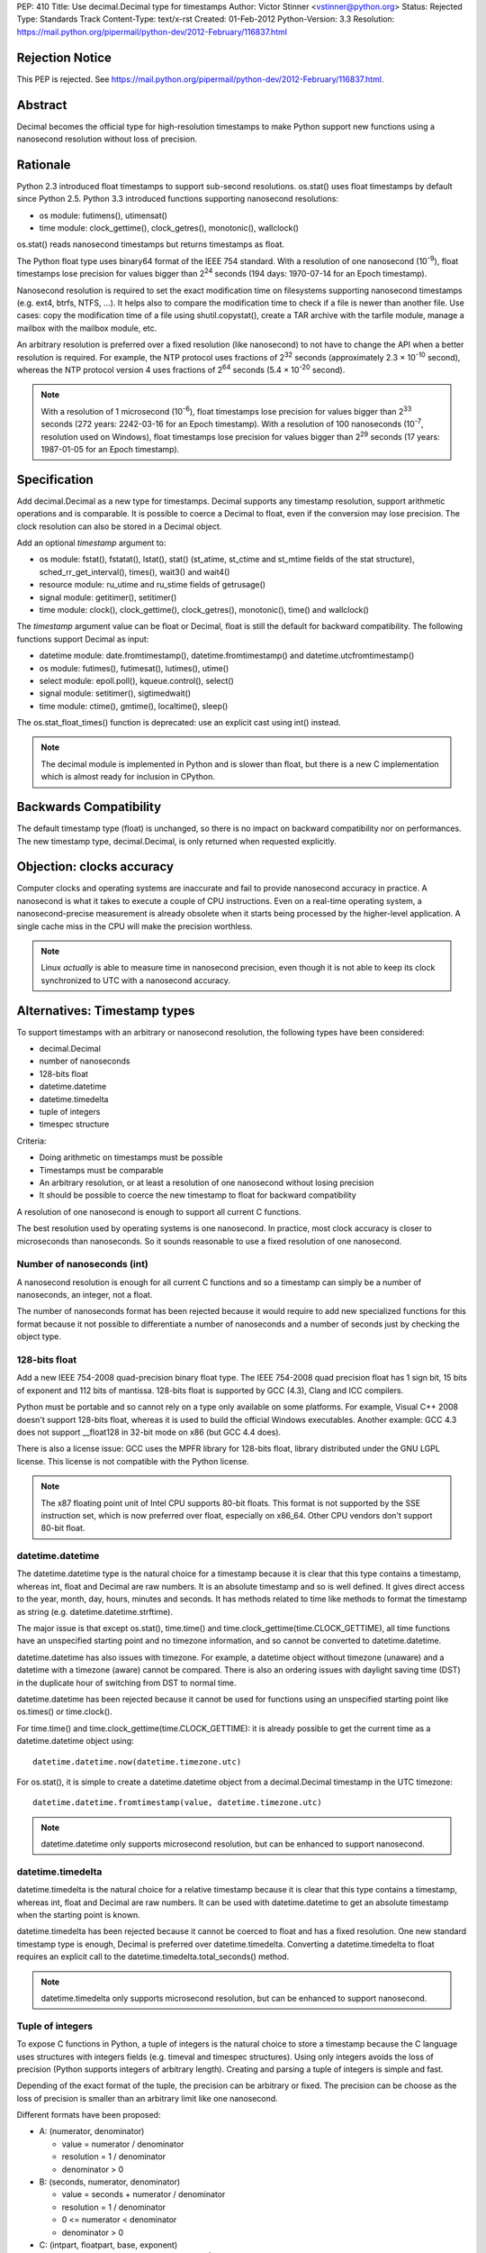 PEP: 410
Title: Use decimal.Decimal type for timestamps
Author: Victor Stinner <vstinner@python.org>
Status: Rejected
Type: Standards Track
Content-Type: text/x-rst
Created: 01-Feb-2012
Python-Version: 3.3
Resolution: https://mail.python.org/pipermail/python-dev/2012-February/116837.html


Rejection Notice
================

This PEP is rejected.
See https://mail.python.org/pipermail/python-dev/2012-February/116837.html.


Abstract
========

Decimal becomes the official type for high-resolution timestamps to make Python
support new functions using a nanosecond resolution without loss of precision.


Rationale
=========

Python 2.3 introduced float timestamps to support sub-second resolutions.
os.stat() uses float timestamps by default since Python 2.5. Python 3.3
introduced functions supporting nanosecond resolutions:

* os module: futimens(), utimensat()
* time module: clock_gettime(), clock_getres(), monotonic(), wallclock()

os.stat() reads nanosecond timestamps but returns timestamps as float.

The Python float type uses binary64 format of the IEEE 754 standard. With a
resolution of one nanosecond (10\ :sup:`-9`), float timestamps lose precision
for values bigger than 2\ :sup:`24` seconds (194 days: 1970-07-14 for an Epoch
timestamp).

Nanosecond resolution is required to set the exact modification time on
filesystems supporting nanosecond timestamps (e.g. ext4, btrfs, NTFS, ...). It
helps also to compare the modification time to check if a file is newer than
another file. Use cases: copy the modification time of a file using
shutil.copystat(), create a TAR archive with the tarfile module, manage a
mailbox with the mailbox module, etc.

An arbitrary resolution is preferred over a fixed resolution (like nanosecond)
to not have to change the API when a better resolution is required. For
example, the NTP protocol uses fractions of 2\ :sup:`32` seconds
(approximately 2.3 × 10\ :sup:`-10` second), whereas the NTP protocol version
4 uses fractions of 2\ :sup:`64` seconds (5.4 × 10\ :sup:`-20` second).

.. note::
   With a resolution of 1 microsecond (10\ :sup:`-6`), float timestamps lose
   precision for values bigger than 2\ :sup:`33` seconds (272 years: 2242-03-16
   for an Epoch timestamp). With a resolution of 100 nanoseconds
   (10\ :sup:`-7`, resolution used on Windows), float timestamps lose precision
   for values bigger than 2\ :sup:`29` seconds (17 years: 1987-01-05 for an
   Epoch timestamp).


Specification
=============

Add decimal.Decimal as a new type for timestamps. Decimal supports any
timestamp resolution, support arithmetic operations and is comparable. It is
possible to coerce a Decimal to float, even if the conversion may lose
precision. The clock resolution can also be stored in a Decimal object.

Add an optional *timestamp* argument to:

* os module: fstat(), fstatat(), lstat(), stat() (st_atime,
  st_ctime and st_mtime fields of the stat structure),
  sched_rr_get_interval(), times(), wait3() and wait4()
* resource module: ru_utime and ru_stime fields of getrusage()
* signal module: getitimer(), setitimer()
* time module: clock(), clock_gettime(), clock_getres(),
  monotonic(), time() and wallclock()

The *timestamp* argument value can be float or Decimal, float is still the
default for backward compatibility. The following functions support Decimal as
input:

* datetime module: date.fromtimestamp(), datetime.fromtimestamp() and
  datetime.utcfromtimestamp()
* os module: futimes(), futimesat(), lutimes(), utime()
* select module: epoll.poll(), kqueue.control(), select()
* signal module: setitimer(), sigtimedwait()
* time module: ctime(), gmtime(), localtime(), sleep()

The os.stat_float_times() function is deprecated: use an explicit cast using
int() instead.

.. note::
   The decimal module is implemented in Python and is slower than float, but
   there is a new C implementation which is almost ready for inclusion in
   CPython.


Backwards Compatibility
=======================

The default timestamp type (float) is unchanged, so there is no impact on
backward compatibility nor on performances. The new timestamp type,
decimal.Decimal, is only returned when requested explicitly.


Objection: clocks accuracy
==========================

Computer clocks and operating systems are inaccurate and fail to provide
nanosecond accuracy in practice. A nanosecond is what it takes to execute a
couple of CPU instructions.  Even on a real-time operating system, a
nanosecond-precise measurement is already obsolete when it starts being
processed by the higher-level application. A single cache miss in the CPU will
make the precision worthless.

.. note::
   Linux *actually* is able to measure time in nanosecond precision, even
   though it is not able to keep its clock synchronized to UTC with a
   nanosecond accuracy.


Alternatives: Timestamp types
=============================

To support timestamps with an arbitrary or nanosecond resolution, the following
types have been considered:

* decimal.Decimal
* number of nanoseconds
* 128-bits float
* datetime.datetime
* datetime.timedelta
* tuple of integers
* timespec structure

Criteria:

* Doing arithmetic on timestamps must be possible
* Timestamps must be comparable
* An arbitrary resolution, or at least a resolution of one nanosecond without
  losing precision
* It should be possible to coerce the new timestamp to float for backward
  compatibility


A resolution of one nanosecond is enough to support all current C functions.

The best resolution used by operating systems is one nanosecond. In practice,
most clock accuracy is closer to microseconds than nanoseconds. So it sounds
reasonable to use a fixed resolution of one nanosecond.


Number of nanoseconds (int)
---------------------------

A nanosecond resolution is enough for all current C functions and so a
timestamp can simply be a number of nanoseconds, an integer, not a float.

The number of nanoseconds format has been rejected because it would require to
add new specialized functions for this format because it not possible to
differentiate a number of nanoseconds and a number of seconds just by checking
the object type.


128-bits float
--------------

Add a new IEEE 754-2008 quad-precision binary float type. The IEEE 754-2008
quad precision float has 1 sign bit, 15 bits of exponent and 112 bits of
mantissa.  128-bits float is supported by GCC (4.3), Clang and ICC compilers.

Python must be portable and so cannot rely on a type only available on some
platforms. For example, Visual C++ 2008 doesn't support 128-bits float, whereas
it is used to build the official Windows executables. Another example: GCC 4.3
does not support __float128 in 32-bit mode on x86 (but GCC 4.4 does).

There is also a license issue: GCC uses the MPFR library for 128-bits float,
library distributed under the GNU LGPL license. This license is not compatible
with the Python license.

.. note::
  The x87 floating point unit of Intel CPU supports 80-bit floats. This format
  is not supported by the SSE instruction set, which is now preferred over
  float, especially on x86_64. Other CPU vendors don't support 80-bit float.



datetime.datetime
-----------------

The datetime.datetime type is the natural choice for a timestamp because it is
clear that this type contains a timestamp, whereas int, float and Decimal are
raw numbers. It is an absolute timestamp and so is well defined. It gives
direct access to the year, month, day, hours, minutes and seconds. It has
methods related to time like methods to format the timestamp as string (e.g.
datetime.datetime.strftime).

The major issue is that except os.stat(), time.time() and
time.clock_gettime(time.CLOCK_GETTIME), all time functions have an unspecified
starting point and no timezone information, and so cannot be converted to
datetime.datetime.

datetime.datetime has also issues with timezone. For example, a datetime object
without timezone (unaware) and a datetime with a timezone (aware) cannot be
compared. There is also an ordering issues with daylight saving time (DST) in
the duplicate hour of switching from DST to normal time.

datetime.datetime has been rejected because it cannot be used for functions
using an unspecified starting point like os.times() or time.clock().

For time.time() and time.clock_gettime(time.CLOCK_GETTIME): it is already
possible to get the current time as a datetime.datetime object using::

    datetime.datetime.now(datetime.timezone.utc)

For os.stat(), it is simple to create a datetime.datetime object from a
decimal.Decimal timestamp in the UTC timezone::

    datetime.datetime.fromtimestamp(value, datetime.timezone.utc)

.. note::
   datetime.datetime only supports microsecond resolution, but can be enhanced
   to support nanosecond.

datetime.timedelta
------------------

datetime.timedelta is the natural choice for a relative timestamp because it is
clear that this type contains a timestamp, whereas int, float and Decimal are
raw numbers. It can be used with datetime.datetime to get an absolute timestamp
when the starting point is known.

datetime.timedelta has been rejected because it cannot be coerced to float and
has a fixed resolution. One new standard timestamp type is enough, Decimal is
preferred over datetime.timedelta. Converting a datetime.timedelta to float
requires an explicit call to the datetime.timedelta.total_seconds() method.

.. note::
   datetime.timedelta only supports microsecond resolution, but can be enhanced
   to support nanosecond.


.. _tuple:

Tuple of integers
-----------------

To expose C functions in Python, a tuple of integers is the natural choice to
store a timestamp because the C language uses structures with integers fields
(e.g. timeval and timespec structures). Using only integers avoids the loss of
precision (Python supports integers of arbitrary length). Creating and parsing
a tuple of integers is simple and fast.

Depending of the exact format of the tuple, the precision can be arbitrary or
fixed. The precision can be choose as the loss of precision is smaller than
an arbitrary limit like one nanosecond.

Different formats have been proposed:

* A: (numerator, denominator)

  * value = numerator / denominator
  * resolution = 1 / denominator
  * denominator > 0

* B: (seconds, numerator, denominator)

  * value = seconds + numerator / denominator
  * resolution = 1 / denominator
  * 0 <= numerator < denominator
  * denominator > 0

* C: (intpart, floatpart, base, exponent)

  * value = intpart + floatpart / base\ :sup:`exponent`
  * resolution = 1 / base \ :sup:`exponent`
  * 0 <= floatpart < base \ :sup:`exponent`
  * base > 0
  * exponent >= 0

* D: (intpart, floatpart, exponent)

  * value = intpart + floatpart / 10\ :sup:`exponent`
  * resolution = 1 / 10 \ :sup:`exponent`
  * 0 <= floatpart < 10 \ :sup:`exponent`
  * exponent >= 0

* E: (sec, nsec)

  * value = sec + nsec × 10\ :sup:`-9`
  * resolution = 10 \ :sup:`-9` (nanosecond)
  * 0 <= nsec < 10 \ :sup:`9`

All formats support an arbitrary resolution, except of the format (E).

The format (D) may not be able to store the exact value (may loss of precision)
if the clock frequency is arbitrary and cannot be expressed as a power of 10.
The format (C) has a similar issue, but in such case, it is possible to use
base=frequency and exponent=1.

The formats (C), (D) and (E) allow optimization for conversion to float if the
base is 2 and to decimal.Decimal if the base is 10.

The format (A) is a simple fraction. It supports arbitrary precision, is simple
(only two fields), only requires a simple division to get the floating point
value, and is already used by float.as_integer_ratio().

To simplify the implementation (especially the C implementation to avoid
integer overflow), a numerator bigger than the denominator can be accepted.
The tuple may be normalized later.

Tuple of integers have been rejected because they don't support arithmetic
operations.

.. note::
   On Windows, the ``QueryPerformanceCounter()`` clock uses the frequency of
   the processor which is an arbitrary number and so may not be a power or 2 or
   10. The frequency can be read using ``QueryPerformanceFrequency()``.


timespec structure
------------------

timespec is the C structure used to store timestamp with a nanosecond
resolution. Python can use a type with the same structure: (seconds,
nanoseconds). For convenience, arithmetic operations on timespec are supported.

Example of an incomplete timespec type supporting addition, subtraction and
coercion to float::

    class timespec(tuple):
        def __new__(cls, sec, nsec):
            if not isinstance(sec, int):
                raise TypeError
            if not isinstance(nsec, int):
                raise TypeError
            asec, nsec = divmod(nsec, 10 ** 9)
            sec += asec
            obj = tuple.__new__(cls, (sec, nsec))
            obj.sec = sec
            obj.nsec = nsec
            return obj

        def __float__(self):
            return self.sec + self.nsec * 1e-9

        def total_nanoseconds(self):
            return self.sec * 10 ** 9 + self.nsec

        def __add__(self, other):
            if not isinstance(other, timespec):
                raise TypeError
            ns_sum = self.total_nanoseconds() + other.total_nanoseconds()
            return timespec(*divmod(ns_sum, 10 ** 9))

        def __sub__(self, other):
            if not isinstance(other, timespec):
                raise TypeError
            ns_diff = self.total_nanoseconds() - other.total_nanoseconds()
            return timespec(*divmod(ns_diff, 10 ** 9))

        def __str__(self):
            if self.sec < 0 and self.nsec:
                sec = abs(1 + self.sec)
                nsec = 10**9 - self.nsec
                return '-%i.%09u' % (sec, nsec)
            else:
                return '%i.%09u' % (self.sec, self.nsec)

        def __repr__(self):
            return '<timespec(%s, %s)>' % (self.sec, self.nsec)

The timespec type is similar to the format (E) of tuples of integer, except
that it supports arithmetic and coercion to float.

The timespec type was rejected because it only supports nanosecond resolution
and requires to implement each arithmetic operation, whereas the Decimal type
is already implemented and well tested.


Alternatives: API design
========================

Add a string argument to specify the return type
------------------------------------------------

Add a string argument to function returning timestamps, example:
time.time(format="datetime"). A string is more extensible than a type: it is
possible to request a format that has no type, like a tuple of integers.

This API was rejected because it was necessary to import implicitly modules to
instantiate objects (e.g. import datetime to create datetime.datetime).
Importing a module may raise an exception and may be slow, such behaviour is
unexpected and surprising.


Add a global flag to change the timestamp type
----------------------------------------------

A global flag like os.stat_decimal_times(), similar to os.stat_float_times(),
can be added to set globally the timestamp type.

A global flag may cause issues with libraries and applications expecting float
instead of Decimal. Decimal is not fully compatible with float. float+Decimal
raises a TypeError for example. The os.stat_float_times() case is different
because an int can be coerced to float and int+float gives float.


Add a protocol to create a timestamp
------------------------------------

Instead of hard coding how timestamps are created, a new protocol can be added
to create a timestamp from a fraction.

For example, time.time(timestamp=type) would call the class method
type.__fromfraction__(numerator, denominator) to create a timestamp object of
the specified type. If the type doesn't support the protocol, a fallback is
used: type(numerator) / type(denominator).

A variant is to use a "converter" callback to create a timestamp. Example
creating a float timestamp::

    def timestamp_to_float(numerator, denominator):
        return float(numerator) / float(denominator)

Common converters can be provided by time, datetime and other modules, or maybe
a specific "hires" module. Users can define their own converters.

Such protocol has a limitation: the timestamp structure has to be decided once
and cannot be changed later. For example, adding a timezone or the absolute
start of the timestamp would break the API.

The protocol proposition was as being excessive given the requirements, but
that the specific syntax proposed (time.time(timestamp=type)) allows this to be
introduced later if compelling use cases are discovered.

.. note::
   Other formats may be used instead of a fraction: see the tuple of integers
   section for example.


Add new fields to os.stat
-------------------------

To get the creation, modification and access time of a file with a nanosecond
resolution, three fields can be added to os.stat() structure.

The new fields can be timestamps with nanosecond resolution (e.g. Decimal) or
the nanosecond part of each timestamp (int).

If the new fields are timestamps with nanosecond resolution, populating the
extra fields would be time-consuming. Any call to os.stat() would be slower,
even if os.stat() is only called to check if a file exists. A parameter can be
added to os.stat() to make these fields optional, the structure would have a
variable number of fields.

If the new fields only contain the fractional part (nanoseconds), os.stat()
would be efficient. These fields would always be present and so set to zero if
the operating system does not support sub-second resolution. Splitting a
timestamp in two parts, seconds and nanoseconds, is similar to the timespec
type and tuple of integers, and so have the same drawbacks.

Adding new fields to the os.stat() structure does not solve the nanosecond
issue in other modules (e.g. the time module).


Add a boolean argument
----------------------

Because we only need one new type (Decimal), a simple boolean flag can be
added. Example: time.time(decimal=True) or time.time(hires=True).

Such flag would require to do a hidden import which is considered as a bad
practice.

The boolean argument API was rejected because it is not "pythonic". Changing
the return type with a parameter value is preferred over a boolean parameter (a
flag).


Add new functions
-----------------

Add new functions for each type, examples:

* time.clock_decimal()
* time.time_decimal()
* os.stat_decimal()
* os.stat_timespec()
* etc.

Adding a new function for each function creating timestamps duplicate a lot of
code and would be a pain to maintain.


Add a new hires module
----------------------

Add a new module called "hires" with the same API than the time module, except
that it would return timestamp with high resolution, e.g. decimal.Decimal.
Adding a new module avoids to link low-level modules like time or os to the
decimal module.

This idea was rejected because it requires to duplicate most of the code of the
time module, would be a pain to maintain, and timestamps are used modules other
than the time module. Examples: signal.sigtimedwait(), select.select(),
resource.getrusage(), os.stat(), etc. Duplicate the code of each module is not
acceptable.


Links
=====

Python:

* `Issue #7652: Merge C version of decimal into py3k <http://bugs.python.org/issue7652>`_ (cdecimal)
* `Issue #11457: os.stat(): add new fields to get timestamps as Decimal objects with nanosecond resolution <http://bugs.python.org/issue11457>`_
* `Issue #13882: PEP 410: Use decimal.Decimal type for timestamps <http://bugs.python.org/issue13882>`_
* `[Python-Dev] Store timestamps as decimal.Decimal objects <https://mail.python.org/pipermail/python-dev/2012-January/116025.html>`_

Other languages:

* Ruby (1.9.3), the `Time class <http://ruby-doc.org/core-1.9.3/Time.html>`_
  supports picosecond (10\ :sup:`-12`)
* .NET framework, `DateTime type <http://msdn.microsoft.com/en-us/library/system.datetime.ticks.aspx>`_:
  number of 100-nanosecond intervals that have elapsed since 12:00:00
  midnight, January 1, 0001. DateTime.Ticks uses a signed 64-bit integer.
* Java (1.5), `System.nanoTime() <http://docs.oracle.com/javase/1.5.0/docs/api/java/lang/System.html#nanoTime()>`_:
  wallclock with an unspecified starting point as a number of nanoseconds, use
  a signed 64 bits integer (long).
* Perl, `Time::Hiref module <http://perldoc.perl.org/Time/HiRes.html>`_:
  use float so has the same loss of precision issue with nanosecond resolution
  than Python float timestamps


Copyright
=========

This document has been placed in the public domain.

